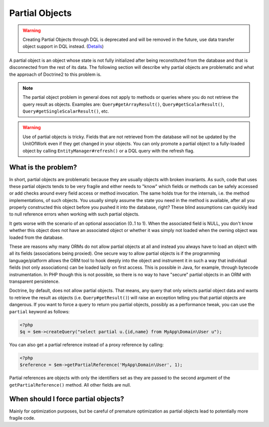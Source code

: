 Partial Objects
===============


.. warning::

    Creating Partial Objects through DQL is deprecated and
    will be removed in the future, use data transfer object
    support in DQL instead. (`Details
    <https://github.com/doctrine/orm/issues/8471>`_)

A partial object is an object whose state is not fully initialized
after being reconstituted from the database and that is
disconnected from the rest of its data. The following section will
describe why partial objects are problematic and what the approach
of Doctrine2 to this problem is.

.. note::

    The partial object problem in general does not apply to
    methods or queries where you do not retrieve the query result as
    objects. Examples are: ``Query#getArrayResult()``,
    ``Query#getScalarResult()``, ``Query#getSingleScalarResult()``,
    etc.

.. warning::

    Use of partial objects is tricky. Fields that are not retrieved
    from the database will not be updated by the UnitOfWork even if they
    get changed in your objects. You can only promote a partial object
    to a fully-loaded object by calling ``EntityManager#refresh()``
    or a DQL query with the refresh flag.


What is the problem?
--------------------

In short, partial objects are problematic because they are usually
objects with broken invariants. As such, code that uses these
partial objects tends to be very fragile and either needs to "know"
which fields or methods can be safely accessed or add checks around
every field access or method invocation. The same holds true for
the internals, i.e. the method implementations, of such objects.
You usually simply assume the state you need in the method is
available, after all you properly constructed this object before
you pushed it into the database, right? These blind assumptions can
quickly lead to null reference errors when working with such
partial objects.

It gets worse with the scenario of an optional association (0..1 to
1). When the associated field is NULL, you don't know whether this
object does not have an associated object or whether it was simply
not loaded when the owning object was loaded from the database.

These are reasons why many ORMs do not allow partial objects at all
and instead you always have to load an object with all its fields
(associations being proxied). One secure way to allow partial
objects is if the programming language/platform allows the ORM tool
to hook deeply into the object and instrument it in such a way that
individual fields (not only associations) can be loaded lazily on
first access. This is possible in Java, for example, through
bytecode instrumentation. In PHP though this is not possible, so
there is no way to have "secure" partial objects in an ORM with
transparent persistence.

Doctrine, by default, does not allow partial objects. That means,
any query that only selects partial object data and wants to
retrieve the result as objects (i.e. ``Query#getResult()``) will
raise an exception telling you that partial objects are dangerous.
If you want to force a query to return you partial objects,
possibly as a performance tweak, you can use the ``partial``
keyword as follows:

.. code-block:: php

    <?php
    $q = $em->createQuery("select partial u.{id,name} from MyApp\Domain\User u");

You can also get a partial reference instead of a proxy reference by
calling:

.. code-block:: php

    <?php
    $reference = $em->getPartialReference('MyApp\Domain\User', 1);

Partial references are objects with only the identifiers set as they
are passed to the second argument of the ``getPartialReference()`` method.
All other fields are null.

When should I force partial objects?
------------------------------------

Mainly for optimization purposes, but be careful of premature
optimization as partial objects lead to potentially more fragile
code.


